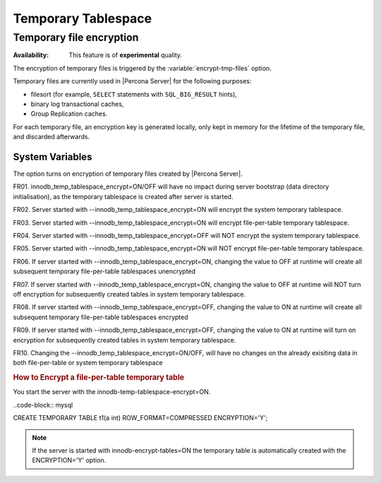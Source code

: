 .. _temporary_tablespace

==============================================================================
Temporary Tablespace
==============================================================================

Temporary file encryption
================================================================================

:Availability: This feature is of **experimental** quality.

The encryption of temporary files is triggered by the
:variable:`encrypt-tmp-files` option.

Temporary files are currently used in |Percona Server| for the following
purposes:

* filesort (for example, ``SELECT`` statements with ``SQL_BIG_RESULT`` hints),
* binary log transactional caches,
* Group Replication caches.

For each temporary file, an encryption key is generated locally, only kept
in memory for the lifetime of the temporary file, and discarded afterwards.

System Variables
----------------

.. variable:: encrypt-tmp-files

  :cli: ``--encrypt-tmp-files``
  :dyn: No
  :scope: Global
  :vartype: Boolean
  :default: ``OFF``

The option turns on encryption of temporary files created by |Percona Server|.

FR01. innodb_temp_tablespace_encrypt=ON/OFF will have no impact during server bootstrap (data directory initialisation), as the temporary tablespace is created after server is started.

FR02. Server started with --innodb_temp_tablespace_encrypt=ON will encrypt the system temporary tablespace.

FR03. Server started with --innodb_temp_tablespace_encrypt=ON will encrypt file-per-table temporary tablespace.

FR04. Server started with --innodb_temp_tablespace_encrypt=OFF will NOT encrypt the system temporary tablespace.

FR05. Server started with --innodb_temp_tablespace_encrypt=ON will NOT encrypt file-per-table temporary tablespace.

FR06. If server started with --innodb_temp_tablespace_encrypt=ON, changing the value to OFF at runtime will create all subsequent temporary file-per-table tablespaces unencrypted

FR07. If server started with --innodb_temp_tablespace_encrypt=ON, changing the value to OFF at runtime will NOT turn off encryption for subsequently created tables in system temporary tablespace.

FR08. If server started with --innodb_temp_tablespace_encrypt=OFF, changing the value to ON at runtime will create all subsequent temporary file-per-table tablespaces encrypted

FR09. If server started with --innodb_temp_tablespace_encrypt=OFF, changing the value to ON at runtime will turn on encryption for subsequently created tables in system temporary tablespace.

FR10. Changing the --innodb_temp_tablespace_encrypt=ON/OFF, will have no changes on the already exisiting data in both file-per-table or system temporary tablespace

.. rubric:: How to Encrypt a file-per-table temporary table

You start the server with the innodb-temp-tablespace-encrypt=ON.

..code-block:: mysql

CREATE TEMPORARY TABLE t1(a int) ROW_FORMAT=COMPRESSED ENCRYPTION='Y';

.. note::

  If the server is started with innodb-encrypt-tables=ON the temporary table is automatically created with the  ENCRYPTION='Y' option. 
